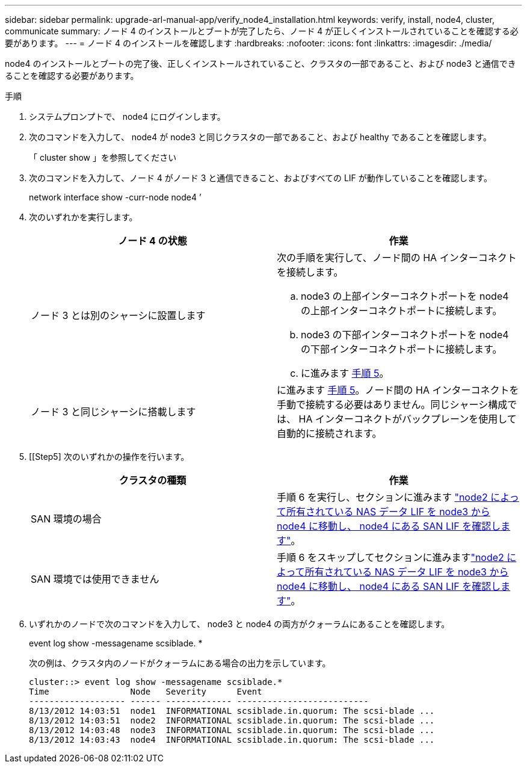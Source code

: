 ---
sidebar: sidebar 
permalink: upgrade-arl-manual-app/verify_node4_installation.html 
keywords: verify, install, node4, cluster, communicate 
summary: ノード 4 のインストールとブートが完了したら、ノード 4 が正しくインストールされていることを確認する必要があります。 
---
= ノード 4 のインストールを確認します
:hardbreaks:
:nofooter: 
:icons: font
:linkattrs: 
:imagesdir: ./media/


[role="lead"]
node4 のインストールとブートの完了後、正しくインストールされていること、クラスタの一部であること、および node3 と通信できることを確認する必要があります。

.手順
. システムプロンプトで、 node4 にログインします。
. 次のコマンドを入力して、 node4 が node3 と同じクラスタの一部であること、および healthy であることを確認します。
+
「 cluster show 」を参照してください

. 次のコマンドを入力して、ノード 4 がノード 3 と通信できること、およびすべての LIF が動作していることを確認します。
+
network interface show -curr-node node4 ’

. 次のいずれかを実行します。
+
|===
| ノード 4 の状態 | 作業 


| ノード 3 とは別のシャーシに設置します  a| 
次の手順を実行して、ノード間の HA インターコネクトを接続します。

.. node3 の上部インターコネクトポートを node4 の上部インターコネクトポートに接続します。
.. node3 の下部インターコネクトポートを node4 の下部インターコネクトポートに接続します。
.. に進みます <<step5,手順 5>>。




| ノード 3 と同じシャーシに搭載します | に進みます <<step5,手順 5>>。ノード間の HA インターコネクトを手動で接続する必要はありません。同じシャーシ構成では、 HA インターコネクトがバックプレーンを使用して自動的に接続されます。 
|===
. [[Step5] 次のいずれかの操作を行います。
+
|===
| クラスタの種類 | 作業 


| SAN 環境の場合 | 手順 6 を実行し、セクションに進みます link:move_nas_lifs_node2_from_node3_node4_verify_san_lifs_node4.html["node2 によって所有されている NAS データ LIF を node3 から node4 に移動し、 node4 にある SAN LIF を確認します"]。 


| SAN 環境では使用できません | 手順 6 をスキップしてセクションに進みますlink:move_nas_lifs_node2_from_node3_node4_verify_san_lifs_node4.html["node2 によって所有されている NAS データ LIF を node3 から node4 に移動し、 node4 にある SAN LIF を確認します"]。 
|===
. いずれかのノードで次のコマンドを入力して、 node3 と node4 の両方がクォーラムにあることを確認します。
+
event log show -messagename scsiblade. *

+
次の例は、クラスタ内のノードがクォーラムにある場合の出力を示しています。

+
[listing]
----
cluster::> event log show -messagename scsiblade.*
Time                Node   Severity      Event
------------------- ------ ------------- --------------------------
8/13/2012 14:03:51  node1  INFORMATIONAL scsiblade.in.quorum: The scsi-blade ...
8/13/2012 14:03:51  node2  INFORMATIONAL scsiblade.in.quorum: The scsi-blade ...
8/13/2012 14:03:48  node3  INFORMATIONAL scsiblade.in.quorum: The scsi-blade ...
8/13/2012 14:03:43  node4  INFORMATIONAL scsiblade.in.quorum: The scsi-blade ...
----

